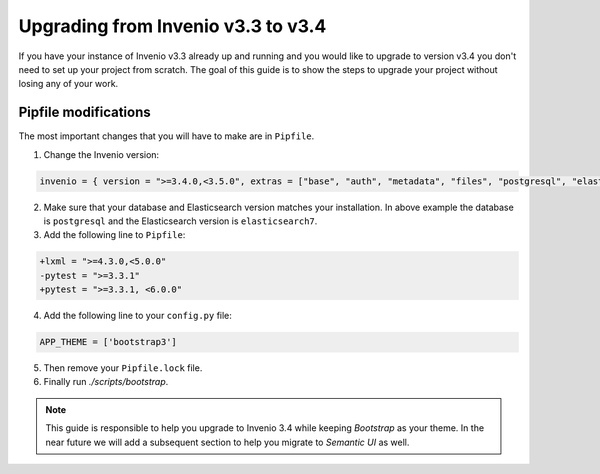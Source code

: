 ..
    This file is part of Invenio.
    Copyright (C) 2020 CERN.

    Invenio is free software; you can redistribute it and/or modify it
    under the terms of the MIT License; see LICENSE file for more details.

.. _upgrade-3_3-3_4:

Upgrading from Invenio v3.3 to v3.4
===================================

If you have your instance of Invenio v3.3 already up and running and
you would like to upgrade to version v3.4 you don't need to set up your
project from scratch. The goal of this guide is to show the steps to upgrade
your project without losing any of your work.

Pipfile modifications
---------------------

The most important changes that you will have to make are in ``Pipfile``.

1. Change the Invenio version:

.. code::

    invenio = { version = ">=3.4.0,<3.5.0", extras = ["base", "auth", "metadata", "files", "postgresql", "elasticsearch7" ]}


2. Make sure that your database and Elasticsearch version matches your
   installation. In above example the database is ``postgresql`` and the
   Elasticsearch version is ``elasticsearch7``.

3. Add the following line to ``Pipfile``:

.. code:: diff

    +lxml = ">=4.3.0,<5.0.0"
    -pytest = ">=3.3.1"
    +pytest = ">=3.3.1, <6.0.0"

4. Add the following line to your ``config.py`` file:

.. code:: diff

    APP_THEME = ['bootstrap3']

5. Then remove your ``Pipfile.lock`` file.

6. Finally run `./scripts/bootstrap`.

.. note::

    This guide is responsible to help you upgrade to Invenio 3.4 while
    keeping `Bootstrap` as your theme.
    In the near future we will add a subsequent section to help you migrate
    to `Semantic UI` as well.
